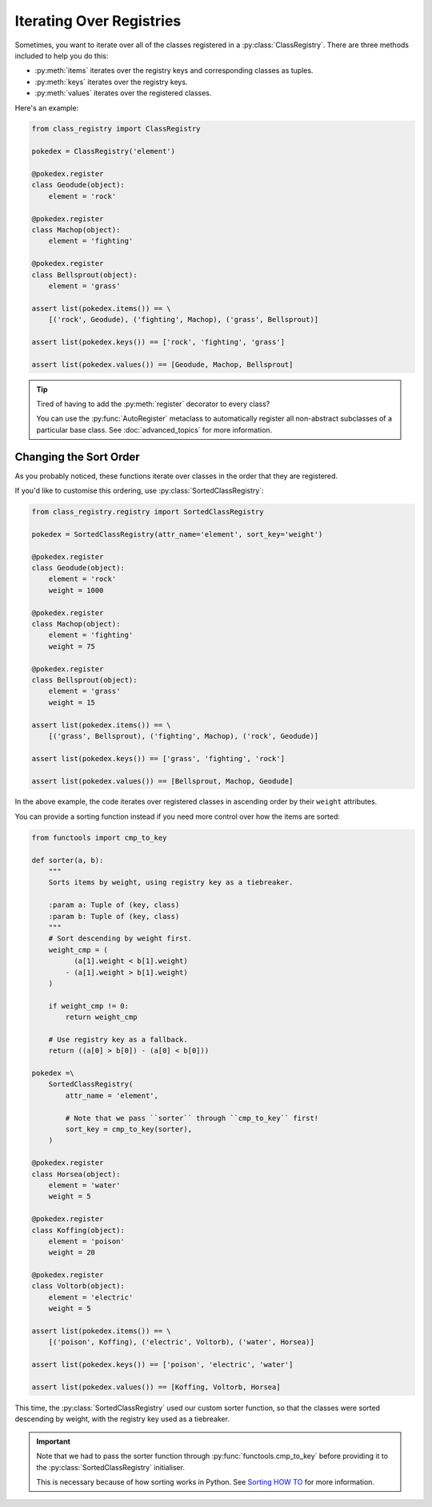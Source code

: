 Iterating Over Registries
=========================
Sometimes, you want to iterate over all of the classes registered in a
:py:class:`ClassRegistry`.  There are three methods included to help you do this:

- :py:meth:`items` iterates over the registry keys and corresponding classes as tuples.
- :py:meth:`keys` iterates over the registry keys.
- :py:meth:`values` iterates over the registered classes.

Here's an example:

.. code-block:: python

   from class_registry import ClassRegistry

   pokedex = ClassRegistry('element')

   @pokedex.register
   class Geodude(object):
       element = 'rock'

   @pokedex.register
   class Machop(object):
       element = 'fighting'

   @pokedex.register
   class Bellsprout(object):
       element = 'grass'

   assert list(pokedex.items()) == \
       [('rock', Geodude), ('fighting', Machop), ('grass', Bellsprout)]

   assert list(pokedex.keys()) == ['rock', 'fighting', 'grass']

   assert list(pokedex.values()) == [Geodude, Machop, Bellsprout]

.. tip::

   Tired of having to add the :py:meth:`register` decorator to every class?

   You can use the :py:func:`AutoRegister` metaclass to automatically register all
   non-abstract subclasses of a particular base class.  See :doc:`advanced_topics` for
   more information.

Changing the Sort Order
-----------------------
As you probably noticed, these functions iterate over classes in the order that they are
registered.

If you'd like to customise this ordering, use :py:class:`SortedClassRegistry`:

.. code-block:: python

   from class_registry.registry import SortedClassRegistry

   pokedex = SortedClassRegistry(attr_name='element', sort_key='weight')

   @pokedex.register
   class Geodude(object):
       element = 'rock'
       weight = 1000

   @pokedex.register
   class Machop(object):
       element = 'fighting'
       weight = 75

   @pokedex.register
   class Bellsprout(object):
       element = 'grass'
       weight = 15

   assert list(pokedex.items()) == \
       [('grass', Bellsprout), ('fighting', Machop), ('rock', Geodude)]

   assert list(pokedex.keys()) == ['grass', 'fighting', 'rock']

   assert list(pokedex.values()) == [Bellsprout, Machop, Geodude]

In the above example, the code iterates over registered classes in ascending order by
their ``weight`` attributes.

You can provide a sorting function instead if you need more control over how the items
are sorted:

.. code-block:: python

   from functools import cmp_to_key

   def sorter(a, b):
       """
       Sorts items by weight, using registry key as a tiebreaker.

       :param a: Tuple of (key, class)
       :param b: Tuple of (key, class)
       """
       # Sort descending by weight first.
       weight_cmp = (
             (a[1].weight < b[1].weight)
           - (a[1].weight > b[1].weight)
       )

       if weight_cmp != 0:
           return weight_cmp

       # Use registry key as a fallback.
       return ((a[0] > b[0]) - (a[0] < b[0]))

   pokedex =\
       SortedClassRegistry(
           attr_name = 'element',

           # Note that we pass ``sorter`` through ``cmp_to_key`` first!
           sort_key = cmp_to_key(sorter),
       )

   @pokedex.register
   class Horsea(object):
       element = 'water'
       weight = 5

   @pokedex.register
   class Koffing(object):
       element = 'poison'
       weight = 20

   @pokedex.register
   class Voltorb(object):
       element = 'electric'
       weight = 5

   assert list(pokedex.items()) == \
       [('poison', Koffing), ('electric', Voltorb), ('water', Horsea)]

   assert list(pokedex.keys()) == ['poison', 'electric', 'water']

   assert list(pokedex.values()) == [Koffing, Voltorb, Horsea]

This time, the :py:class:`SortedClassRegistry` used our custom sorter function, so that
the classes were sorted descending by weight, with the registry key used as a
tiebreaker.

.. important::

   Note that we had to pass the sorter function through :py:func:`functools.cmp_to_key`
   before providing it to the :py:class:`SortedClassRegistry` initialiser.

   This is necessary because of how sorting works in Python.  See
   `Sorting HOW TO <https://docs.python.org/3/howto/sorting.html#key-functions>`_ for
   more information.
